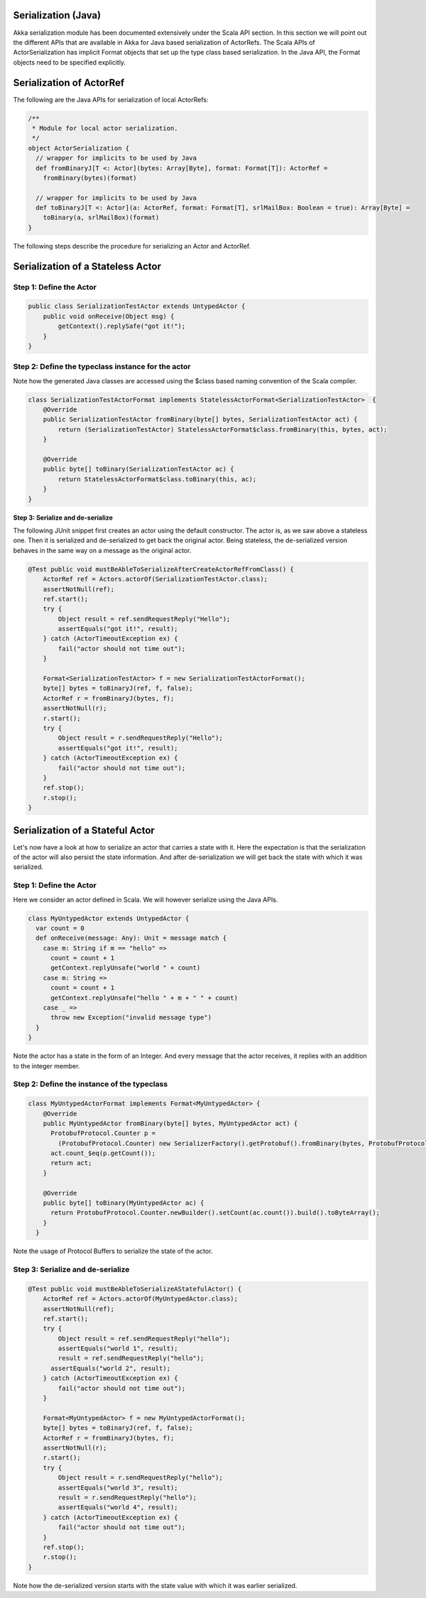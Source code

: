 Serialization (Java)
====================

Akka serialization module has been documented extensively under the Scala API section. In this section we will point out the different APIs that are available in Akka for Java based serialization of ActorRefs. The Scala APIs of ActorSerialization has implicit Format objects that set up the type class based serialization. In the Java API, the Format objects need to be specified explicitly.

Serialization of ActorRef
=========================

The following are the Java APIs for serialization of local ActorRefs:

.. code-block:: scala

  /**
   * Module for local actor serialization.
   */
  object ActorSerialization {
    // wrapper for implicits to be used by Java
    def fromBinaryJ[T <: Actor](bytes: Array[Byte], format: Format[T]): ActorRef =
      fromBinary(bytes)(format)

    // wrapper for implicits to be used by Java
    def toBinaryJ[T <: Actor](a: ActorRef, format: Format[T], srlMailBox: Boolean = true): Array[Byte] =
      toBinary(a, srlMailBox)(format)
  }

The following steps describe the procedure for serializing an Actor and ActorRef.

Serialization of a Stateless Actor
==================================

Step 1: Define the Actor
------------------------

.. code-block:: scala

  public class SerializationTestActor extends UntypedActor {
      public void onReceive(Object msg) {
          getContext().replySafe("got it!");
      }
  }

Step 2: Define the typeclass instance for the actor
---------------------------------------------------

Note how the generated Java classes are accessed using the $class based naming convention of the Scala compiler.

.. code-block:: scala

  class SerializationTestActorFormat implements StatelessActorFormat<SerializationTestActor>  {
      @Override
      public SerializationTestActor fromBinary(byte[] bytes, SerializationTestActor act) {
          return (SerializationTestActor) StatelessActorFormat$class.fromBinary(this, bytes, act);
      }

      @Override
      public byte[] toBinary(SerializationTestActor ac) {
          return StatelessActorFormat$class.toBinary(this, ac);
      }
  }

**Step 3: Serialize and de-serialize**

The following JUnit snippet first creates an actor using the default constructor. The actor is, as we saw above a stateless one. Then it is serialized and de-serialized to get back the original actor. Being stateless, the de-serialized version behaves in the same way on a message as the original actor.

.. code-block:: java

  @Test public void mustBeAbleToSerializeAfterCreateActorRefFromClass() {
      ActorRef ref = Actors.actorOf(SerializationTestActor.class);
      assertNotNull(ref);
      ref.start();
      try {
          Object result = ref.sendRequestReply("Hello");
          assertEquals("got it!", result);
      } catch (ActorTimeoutException ex) {
          fail("actor should not time out");
      }

      Format<SerializationTestActor> f = new SerializationTestActorFormat();
      byte[] bytes = toBinaryJ(ref, f, false);
      ActorRef r = fromBinaryJ(bytes, f);
      assertNotNull(r);
      r.start();
      try {
          Object result = r.sendRequestReply("Hello");
          assertEquals("got it!", result);
      } catch (ActorTimeoutException ex) {
          fail("actor should not time out");
      }
      ref.stop();
      r.stop();
  }

Serialization of a Stateful Actor
=================================

Let's now have a look at how to serialize an actor that carries a state with it. Here the expectation is that the serialization of the actor will also persist the state information. And after de-serialization we will get back the state with which it was serialized.

Step 1: Define the Actor
------------------------

Here we consider an actor defined in Scala. We will however serialize using the Java APIs.

.. code-block:: scala

  class MyUntypedActor extends UntypedActor {
    var count = 0
    def onReceive(message: Any): Unit = message match {
      case m: String if m == "hello" =>
        count = count + 1
        getContext.replyUnsafe("world " + count)
      case m: String =>
        count = count + 1
        getContext.replyUnsafe("hello " + m + " " + count)
      case _ =>
        throw new Exception("invalid message type")
    }
  }

Note the actor has a state in the form of an Integer. And every message that the actor receives, it replies with an addition to the integer member.

Step 2: Define the instance of the typeclass
--------------------------------------------

.. code-block:: java

  class MyUntypedActorFormat implements Format<MyUntypedActor> {
      @Override
      public MyUntypedActor fromBinary(byte[] bytes, MyUntypedActor act) {
        ProtobufProtocol.Counter p =
  	  (ProtobufProtocol.Counter) new SerializerFactory().getProtobuf().fromBinary(bytes, ProtobufProtocol.Counter.class);
        act.count_$eq(p.getCount());
        return act;
      }

      @Override
      public byte[] toBinary(MyUntypedActor ac) {
        return ProtobufProtocol.Counter.newBuilder().setCount(ac.count()).build().toByteArray();
      }
    }

Note the usage of Protocol Buffers to serialize the state of the actor.

Step 3: Serialize and de-serialize
----------------------------------

.. code-block:: java

  @Test public void mustBeAbleToSerializeAStatefulActor() {
      ActorRef ref = Actors.actorOf(MyUntypedActor.class);
      assertNotNull(ref);
      ref.start();
      try {
          Object result = ref.sendRequestReply("hello");
          assertEquals("world 1", result);
          result = ref.sendRequestReply("hello");
  	assertEquals("world 2", result);
      } catch (ActorTimeoutException ex) {
          fail("actor should not time out");
      }

      Format<MyUntypedActor> f = new MyUntypedActorFormat();
      byte[] bytes = toBinaryJ(ref, f, false);
      ActorRef r = fromBinaryJ(bytes, f);
      assertNotNull(r);
      r.start();
      try {
          Object result = r.sendRequestReply("hello");
          assertEquals("world 3", result);
          result = r.sendRequestReply("hello");
          assertEquals("world 4", result);
      } catch (ActorTimeoutException ex) {
          fail("actor should not time out");
      }
      ref.stop();
      r.stop();
  }

Note how the de-serialized version starts with the state value with which it was earlier serialized.
